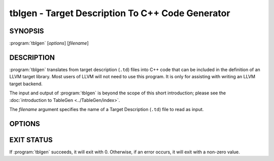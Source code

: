 tblgen - Target Description To C++ Code Generator
=================================================

SYNOPSIS
--------

:program:`tblgen` [*options*] [*filename*]

DESCRIPTION
-----------

:program:`tblgen` translates from target description (``.td``) files into C++
code that can be included in the definition of an LLVM target library.  Most
users of LLVM will not need to use this program.  It is only for assisting with
writing an LLVM target backend.

The input and output of :program:`tblgen` is beyond the scope of this short
introduction; please see the :doc:`introduction to TableGen
<../TableGen/index>`.

The *filename* argument specifies the name of a Target Description (``.td``)
file to read as input.

OPTIONS
-------

.. program:: tblgen

.. option:: -help

 Print a summary of command line options.

.. option:: -o filename

 Specify the output file name.  If ``filename`` is ``-``, then
 :program:`tblgen` sends its output to standard output.

.. option:: -I directory

 Specify where to find other target description files for inclusion.  The
 ``directory`` value should be a full or partial path to a directory that
 contains target description files.

.. option:: -asmparsernum N

 Make -gen-asm-parser emit assembly writer number ``N``.

.. option:: -asmwriternum N

 Make -gen-asm-writer emit assembly writer number ``N``.

.. option:: -class className

 Print the enumeration list for this class.

.. option:: -print-records

 Print all records to standard output (default).

.. option:: -dump-json

 Print a JSON representation of all records, suitable for further
 automated processing.

.. option:: -print-enums

 Print enumeration values for a class.

.. option:: -print-sets

 Print expanded sets for testing DAG exprs.

.. option:: -gen-emitter

 Generate machine code emitter.

.. option:: -gen-register-info

 Generate registers and register classes info.

.. option:: -gen-instr-info

 Generate instruction descriptions.

.. option:: -gen-asm-writer

 Generate the assembly writer.

.. option:: -gen-disassembler

 Generate disassembler.

.. option:: -gen-pseudo-lowering

 Generate pseudo instruction lowering.

.. option:: -gen-dag-isel

 Generate a DAG (Directed Acycle Graph) instruction selector.

.. option:: -gen-asm-matcher

 Generate assembly instruction matcher.

.. option:: -gen-dfa-packetizer

 Generate DFA Packetizer for VLIW targets.

.. option:: -gen-fast-isel

 Generate a "fast" instruction selector.

.. option:: -gen-subtarget

 Generate subtarget enumerations.

.. option:: -gen-intrinsic-enums

 Generate intrinsic enums.

.. option:: -gen-intrinsic-impl

 Generate intrinsic implementation.

.. option:: -gen-tgt-intrinsic

 Generate target intrinsic information.

.. option:: -gen-enhanced-disassembly-info

 Generate enhanced disassembly info.

.. option:: -version

 Show the version number of this program.

EXIT STATUS
-----------

If :program:`tblgen` succeeds, it will exit with 0.  Otherwise, if an error
occurs, it will exit with a non-zero value.
